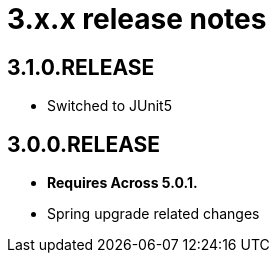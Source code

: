 = 3.x.x release notes

[#3-1-0]
== 3.1.0.RELEASE

* Switched to JUnit5

[#3-0-0]
== 3.0.0.RELEASE

* *Requires Across 5.0.1.*
* Spring upgrade related changes
